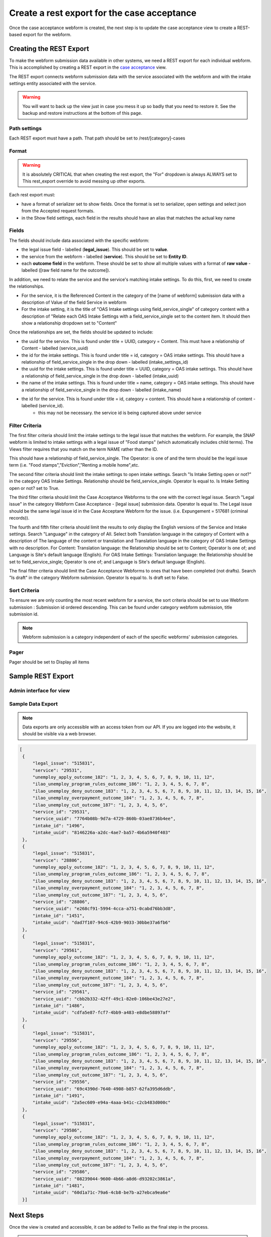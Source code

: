 .. _otis-case-view:

===============================================
Create a rest export for the case acceptance
===============================================

Once the case acceptance webform is created, the next step is to update the case acceptance view to create a REST-based export for the webform.


Creating the REST Export
==========================
To make the webform submission data available in other systems, we need a REST export for each individual webform.  This is accomplished by creating a REST export in the `case acceptance <https://www.illinoislegalaid.org/admin/structure/views/view/case_acceptance>`_ view.


The REST export connects webform submission data with the service associated with the webform and with the intake settings entity associated with the service.

.. warning:: You will want to back up the view just in case you mess it up so badly that you need to restore it. See the backup and restore instructions at the bottom of this page.

Path settings
--------------
Each REST export must have a path. That path should be set to /rest/[category]-cases

Format
---------
.. warning::

   It is absolutely CRITICAL that when creating the rest export, the "For" dropdown is always ALWAYS set to This rest_export override to avoid messing up other exports.

.. image:: ../assets/this-rest-export.png

Each rest export must:

* have a format of serializer set to show fields. Once the format is set to serializer, open settings and select json from the Accepted request formats.
* in the Show field settings, each field in the results should have an alias that matches the actual key name

.. image:: ../assets/webform-gn-alias.png

Fields
-----------
The fields should include data associated with the specific webform:

* the legal issue field - labelled (**legal_issue**). This should be set to **value**.
* the service from the webform - labelled (**service**). This should be set to **Entity ID**.
* each **outcome field** in the webform. These should be set to show all multiple values with a format of **raw value** - labelled ([raw field name for the outcome]).


In addition, we need to relate the service and the service's matching intake settings. To do this, first, we need to create the relationships.

* For the service, it is the Referenced Content in the category of the [name of webform]  submission data with a description of Value of the field Service in webform
* For the intake setting, it is the title of "OAS Intake settings using field_service_single" of category content with a description of "Relate each OAS Intake Settings with a field_service_single set to the content item. It should then show a relationship dropdown set to "Content"

Once the relationships are set, the fields should be updated to include:

* the uuid for the service.  This is found under title = UUID, category = Content. This must have a relationship of Content - labelled (service_uuid)
* the id for the intake settings. This is found under title = id, category = OAS intake settings.  This should have a relationship of field_service_single in the drop down - labelled (intake_settings_id)
* the uuid for the intake settings.  This is found under title = UUID, category = OAS intake settings.  This should have a relationship of field_service_single in the drop down - labelled (intake_uuid)
* the name of the intake settings.  This is found under title = name, category = OAS intake settings.  This should have a relationship of field_service_single in the drop down - labelled (intake_name)
* the id for the service. This is found under title = id, category = content. This should have a relationship of content - labelled (service_id).
   * this may not be necessary. the service id is being captured above under service 

Filter Criteria
-------------------
The first filter criteria should limit the intake settings to the legal issue that matches the webform.  For example, the SNAP webform is limited to intake settings with a legal issue of "Food stamps" (which automatically includes child terms). The Views filter requires that you match on the term NAME rather than the ID.

.. image:: ../assets/gn-webforms-filter.png

This should have a relationship of field_service_single. The Operator: is one of and the term should be the legal issue term (i.e. "Food stamps","Eviction","Renting a mobile home",etc.

The second filter criteria should limit the intake settings to open intake settings. Search "Is Intake Setting open or not?" in the category OAS Intake Settings. Relationship should be field_service_single. Operator Is equal to. Is Intake Setting open or not? set to True.

The third filter criteria should limit the Case Acceptance Webforms to the one with the correct legal issue. Search "Legal issue" in the category Webform Case Acceptance - [legal issue] submission data. Operator Is equal to. The Legal issue should be the same legal issue id in the Case Acceptane Webform for the issue. (i.e. Expungement = 517681 (criminal records)).

The fourth and fifth filter criteria should limit the results to only display the English versions of the Service and Intake settings. Search "Language" in the category of All. Select both Translation language in the category of Content with a description of The language of the content or translation and Translation language in the category of OAS Intake Settings with no description. For Content: Translation language: the Relationship should be set to Content; Operator Is one of; and Language is Site's default language (English). For OAS Intake Settings: Translation language: the Relationship should be set to field_service_single; Operator Is one of; and Language is Site's default language (English).

The final filter criteria should limit the Case Acceptance Webforms to ones that have been completed (not drafts). Search "Is draft" in the category Webform submission. Operator Is equal to. Is draft set to False.

Sort Criteria
----------------

To ensure we are only counting the most recent webform for a service, the sort criteria should be set to use Webform submission : Submission id ordered descending.  This can be found under category webform submission, title submission id.

.. note:: Webform submission is a category independent of each of the specific webforms' submission categories.

Pager
---------
Pager should be set to Display all items


Sample REST Export
==========================

Admin interface for view
--------------------------

.. image:: ../assets/gn-webforms-filter.png


Sample Data Export
--------------------
.. note:: Data exports are only accessible with an access token from our API. If you are logged into the website, it should be visible via a web browser.

.. code-block:: JSON

   [
    {
        "legal_issue": "515831",
        "service": "29531",
        "unemploy_apply_outcome_182": "1, 2, 3, 4, 5, 6, 7, 8, 9, 10, 11, 12",
        "ilao_unemploy_program_rules_outcome_186": "1, 2, 3, 4, 5, 6, 7, 8",
        "ilao_unemploy_deny_outcome_183": "1, 2, 3, 4, 5, 6, 7, 8, 9, 10, 11, 12, 13, 14, 15, 16",
        "ilao_unemploy_overpayment_outcome_184": "1, 2, 3, 4, 5, 6, 7, 8",
        "ilao_unemploy_cut_outcome_187": "1, 2, 3, 4, 5, 6",
        "service_id": "29531",
        "service_uuid": "7764b08b-9d7a-4729-860b-03ae8736b4ee",
        "intake_id": "1496",
        "intake_uuid": "8146226a-a2dc-4ae7-ba57-4b6a5940f403"
    },
    {
        "legal_issue": "515831",
        "service": "28806",
        "unemploy_apply_outcome_182": "1, 2, 3, 4, 5, 6, 7, 8, 9, 10, 11, 12",
        "ilao_unemploy_program_rules_outcome_186": "1, 2, 3, 4, 5, 6, 7, 8",
        "ilao_unemploy_deny_outcome_183": "1, 2, 3, 4, 5, 6, 7, 8, 9, 10, 11, 12, 13, 14, 15, 16",
        "ilao_unemploy_overpayment_outcome_184": "1, 2, 3, 4, 5, 6, 7, 8",
        "ilao_unemploy_cut_outcome_187": "1, 2, 3, 4, 5, 6",
        "service_id": "28806",
        "service_uuid": "e268cf91-5994-4cca-a751-0cabd76bb3d8",
        "intake_id": "1451",
        "intake_uuid": "dad7f107-94c6-42b9-9033-30bbe37a6fb6"
    },
    {
        "legal_issue": "515831",
        "service": "29561",
        "unemploy_apply_outcome_182": "1, 2, 3, 4, 5, 6, 7, 8, 9, 10, 11, 12",
        "ilao_unemploy_program_rules_outcome_186": "1, 2, 3, 4, 5, 6, 7, 8",
        "ilao_unemploy_deny_outcome_183": "1, 2, 3, 4, 5, 6, 7, 8, 9, 10, 11, 12, 13, 14, 15, 16",
        "ilao_unemploy_overpayment_outcome_184": "1, 2, 3, 4, 5, 6, 7, 8",
        "ilao_unemploy_cut_outcome_187": "1, 2, 3, 4, 5, 6",
        "service_id": "29561",
        "service_uuid": "cbb2b332-42ff-49c1-82e0-106be43e27e2",
        "intake_id": "1486",
        "intake_uuid": "cdfa5e87-fcf7-4bb9-a483-e8dbe58897af"
    },
    {
        "legal_issue": "515831",
        "service": "29556",
        "unemploy_apply_outcome_182": "1, 2, 3, 4, 5, 6, 7, 8, 9, 10, 11, 12",
        "ilao_unemploy_program_rules_outcome_186": "1, 2, 3, 4, 5, 6, 7, 8",
        "ilao_unemploy_deny_outcome_183": "1, 2, 3, 4, 5, 6, 7, 8, 9, 10, 11, 12, 13, 14, 15, 16",
        "ilao_unemploy_overpayment_outcome_184": "1, 2, 3, 4, 5, 6, 7, 8",
        "ilao_unemploy_cut_outcome_187": "1, 2, 3, 4, 5, 6",
        "service_id": "29556",
        "service_uuid": "69c4390d-7640-4908-b857-62fa395d6ddb",
        "intake_id": "1491",
        "intake_uuid": "2a5ec609-e94a-4aaa-b41c-c2cb483d000c"
    },
    {
        "legal_issue": "515831",
        "service": "29586",
        "unemploy_apply_outcome_182": "1, 2, 3, 4, 5, 6, 7, 8, 9, 10, 11, 12",
        "ilao_unemploy_program_rules_outcome_186": "1, 2, 3, 4, 5, 6, 7, 8",
        "ilao_unemploy_deny_outcome_183": "1, 2, 3, 4, 5, 6, 7, 8, 9, 10, 11, 12, 13, 14, 15, 16",
        "ilao_unemploy_overpayment_outcome_184": "1, 2, 3, 4, 5, 6, 7, 8",
        "ilao_unemploy_cut_outcome_187": "1, 2, 3, 4, 5, 6",
        "service_id": "29586",
        "service_uuid": "08239044-9600-4b66-a8d6-d93202c3861a",
        "intake_id": "1481",
        "intake_uuid": "60d1a71c-79a6-4cb8-be7b-a27ebca9ea6e"
    }]



Next Steps
============

Once the view is created and accessible, it can be added to Twilio as the final step in the process.

.. note:: Changes to the case acceptance webform will automatically be included in the REST-export each time the view updates.


Backing up and restoring a view
=================================

To backup a view
------------------

* Go to the `single export page <https://www.illinoislegalaid.org/admin/config/development/configuration/single/export>`_
* Under configuration type, select View
* Under configuration name, select case acceptance
* Copy the configuration into a text editor

.. image:: ../assets/config-single-export.png

To restore a view
-------------------

* Go to the `single import page <https://www.illinoislegalaid.org/admin/config/development/configuration/single/import>`_
* Under configuration type, select View
* Copy the configuration from the text editor back into the website
* Press import


.. image:: ../assets/config-import-single.png



